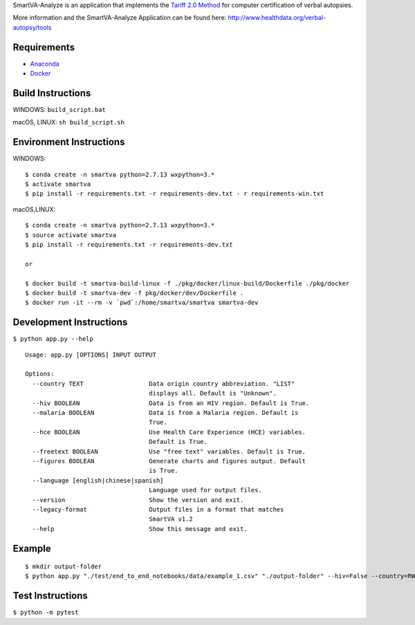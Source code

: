 SmartVA-Analyze is an application that implements the `Tariff 2.0 Method <http://www.healthdata.org/research-article/improving-performance-tariff-method-assigning-causes-death-verbal-autopsies/>`_ for computer certification of verbal autopsies.

More information and the SmartVA-Analyze Application can be found here:
http://www.healthdata.org/verbal-autopsy/tools

Requirements
~~~~~~~~~~~~

* `Anaconda <https://www.anaconda.com/download/>`_

* `Docker <https://www.docker.com/get-started>`_


Build Instructions
~~~~~~~~~~~~~~~~~~

WINDOWS: ``build_script.bat``

macOS, LINUX: ``sh build_script.sh``

Environment Instructions
~~~~~~~~~~~~~~~~~~~~~~~~

WINDOWS::

    $ conda create -n smartva python=2.7.13 wxpython=3.*
    $ activate smartva
    $ pip install -r requirements.txt -r requirements-dev.txt - r requirements-win.txt

macOS,LINUX::

    $ conda create -n smartva python=2.7.13 wxpython=3.*
    $ source activate smartva
    $ pip install -r requirements.txt -r requirements-dev.txt

    or

    $ docker build -t smartva-build-linux -f ./pkg/docker/linux-build/Dockerfile ./pkg/docker
    $ docker build -t smartva-dev -f pkg/docker/dev/Dockerfile .
    $ docker run -it --rm -v `pwd`:/home/smartva/smartva smartva-dev

Development Instructions
~~~~~~~~~~~~~~~~~~~~~~~~
``$ python app.py --help``

::

    Usage: app.py [OPTIONS] INPUT OUTPUT

    Options:
      --country TEXT                  Data origin country abbreviation. "LIST"
                                      displays all. Default is "Unknown".
      --hiv BOOLEAN                   Data is from an HIV region. Default is True.
      --malaria BOOLEAN               Data is from a Malaria region. Default is
                                      True.
      --hce BOOLEAN                   Use Health Care Experience (HCE) variables.
                                      Default is True.
      --freetext BOOLEAN              Use "free text" variables. Default is True.
      --figures BOOLEAN               Generate charts and figures output. Default
                                      is True.
      --language [english|chinese|spanish]
                                      Language used for output files.
      --version                       Show the version and exit.
      --legacy-format                 Output files in a format that matches
                                      SmartVA v1.2
      --help                          Show this message and exit.

Example
~~~~~~~
::

    $ mkdir output-folder
    $ python app.py "./test/end_to_end_notebooks/data/example_1.csv" "./output-folder" --hiv=False --country=RWA

Test Instructions
~~~~~~~~~~~~~~~~~
``$ python -m pytest``
